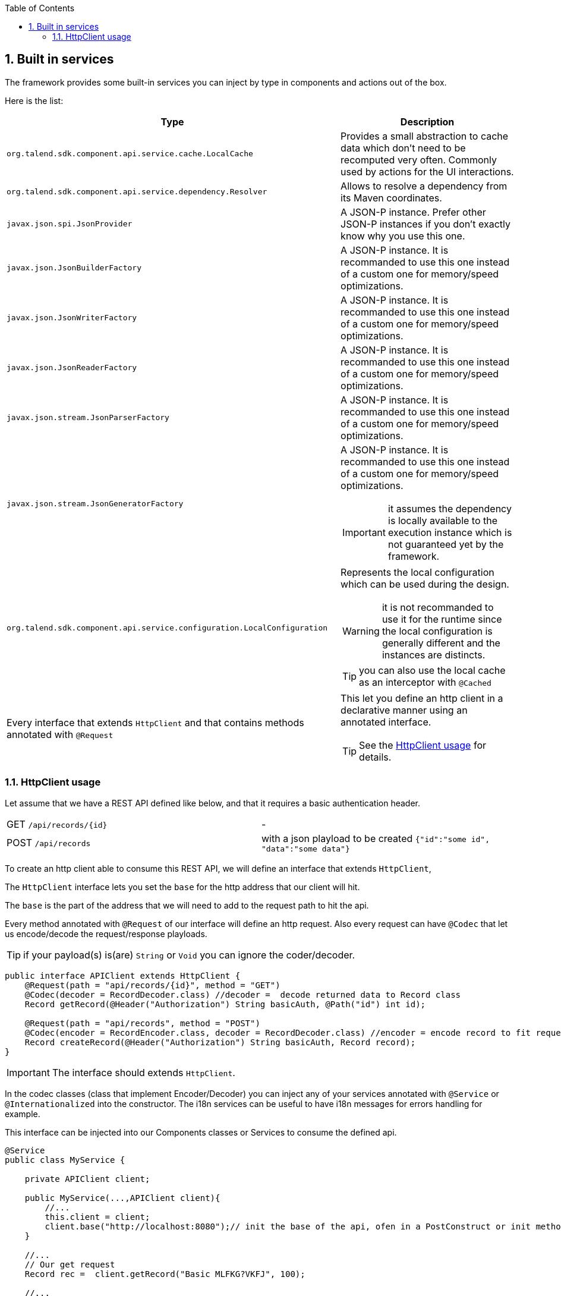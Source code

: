 :toc:
:numbered:
:icons: font
:hide-uri-scheme:
:imagesdir: images
:outdir: ../assets
:jbake-type: page
:jbake-tags: documentation
:jbake-status: published

== Built in services

The framework provides some built-in services you can inject by type in components and actions out of the box.

Here is the list:

[options="header,autowidth"]
|===
| Type | Description
a| `org.talend.sdk.component.api.service.cache.LocalCache` | Provides a small abstraction to cache data which don't need to be recomputed very often. Commonly used by actions for the UI interactions.
a| `org.talend.sdk.component.api.service.dependency.Resolver` a| Allows to resolve a dependency from its Maven coordinates.
a| `javax.json.spi.JsonProvider` a| A JSON-P instance. Prefer other JSON-P instances if you don't exactly know why you use this one.
a| `javax.json.JsonBuilderFactory` a| A JSON-P instance. It is recommanded to use this one instead of a custom one for memory/speed optimizations.
a| `javax.json.JsonWriterFactory` a| A JSON-P instance. It is recommanded to use this one instead of a custom one for memory/speed optimizations.
a| `javax.json.JsonReaderFactory` a| A JSON-P instance. It is recommanded to use this one instead of a custom one for memory/speed optimizations.
a| `javax.json.stream.JsonParserFactory` a| A JSON-P instance. It is recommanded to use this one instead of a custom one for memory/speed optimizations.
a| `javax.json.stream.JsonGeneratorFactory` a| A JSON-P instance. It is recommanded to use this one instead of a custom one for memory/speed optimizations.

IMPORTANT: it assumes the dependency is locally available to the execution instance which is not guaranteed yet by the framework.

a| `org.talend.sdk.component.api.service.configuration.LocalConfiguration` a| Represents the local configuration which can be used during the design.

WARNING: it is not recommanded to use it for the runtime since the local configuration is generally different and the instances are distincts.

TIP: you can also use the local cache as an interceptor with `@Cached`
a| Every interface that extends `HttpClient` and that contains methods annotated with `@Request` a| This let you define an http client in a declarative manner using an annotated interface.

TIP: See the <<_httpclient_usage>> for details.

|===

=== HttpClient usage

Let assume that we have a REST API defined like below, and that it requires a basic authentication header.

|===
| GET     `/api/records/{id}` | -
| POST    `/api/records`      | with a json playload to be created `{"id":"some id", "data":"some data"}`
|===

To create an http client able to consume this REST API, we will define an interface that extends `HttpClient`,

The `HttpClient` interface lets you set the `base` for the http address that our client will hit.

The `base` is the part of the address that we will need to add to the request path to hit the api.

Every method annotated with `@Request` of our interface will define an http request.
Also every request can have `@Codec` that let us encode/decode the request/response playloads.

TIP: if your payload(s) is(are) `String` or `Void` you can ignore the coder/decoder.

[source,java]
----
public interface APIClient extends HttpClient {
    @Request(path = "api/records/{id}", method = "GET")
    @Codec(decoder = RecordDecoder.class) //decoder =  decode returned data to Record class
    Record getRecord(@Header("Authorization") String basicAuth, @Path("id") int id);

    @Request(path = "api/records", method = "POST")
    @Codec(encoder = RecordEncoder.class, decoder = RecordDecoder.class) //encoder = encode record to fit request format (json in this example)
    Record createRecord(@Header("Authorization") String basicAuth, Record record);
}
----

IMPORTANT: The interface should extends `HttpClient`.

In the codec classes (class that implement Encoder/Decoder) you can inject any of your services annotated with `@Service` or `@Internationalized` into the constructor.
The i18n services can be useful to have i18n messages for errors handling for example.

This interface can be injected into our Components classes or Services to consume the defined api.
[source,java]
----
@Service
public class MyService {

    private APIClient client;

    public MyService(...,APIClient client){
        //...
        this.client = client;
        client.base("http://localhost:8080");// init the base of the api, ofen in a PostConstruct or init method
    }

    //...
    // Our get request
    Record rec =  client.getRecord("Basic MLFKG?VKFJ", 100);

    //...
    // Our post request
    Record newRecord = client.createRecord("Basic MLFKG?VKFJ", new Record());
}
----

Note: by default `*/*+json` are mapped to JSON-P and `*/*+xml` to JAX-B if the model has a `@XmlRootElement` annotation.

==== Advanced HTTP client request customization

For advanced cases you can customize the `Connection` directly using `@UseConfigurer` on the method.
It will call your custom instance of `Configurer`. Note that you can use some `@ConfigurerOption` in the method
signature to pass some configurer configuration.

For instance if you have this configurer:

[source,java]
----
public class BasicConfigurer implements Configurer {
    @Override
    public void configure(final Connection connection, final ConfigurerConfiguration configuration) {
        final String user = configuration.get("username", String.class);
        final String pwd = configuration.get("password", String.class);
        connection.withHeader(
            "Authorization",
            Base64.getEncoder().encodeToString((user + ':' + pwd).getBytes(StandardCharsets.UTF_8)));
    }
}
----

You can then set it on a method to automatically add the basic header with this kind of API usage:

[source,java]
----
public interface APIClient extends HttpClient {
    @Request(path = "...")
    @UseConfigurer(BasicConfigurer.class)
    Record findRecord(@ConfigurerOption("username") String user, @ConfigurerOption("password") String pwd);
}
----
